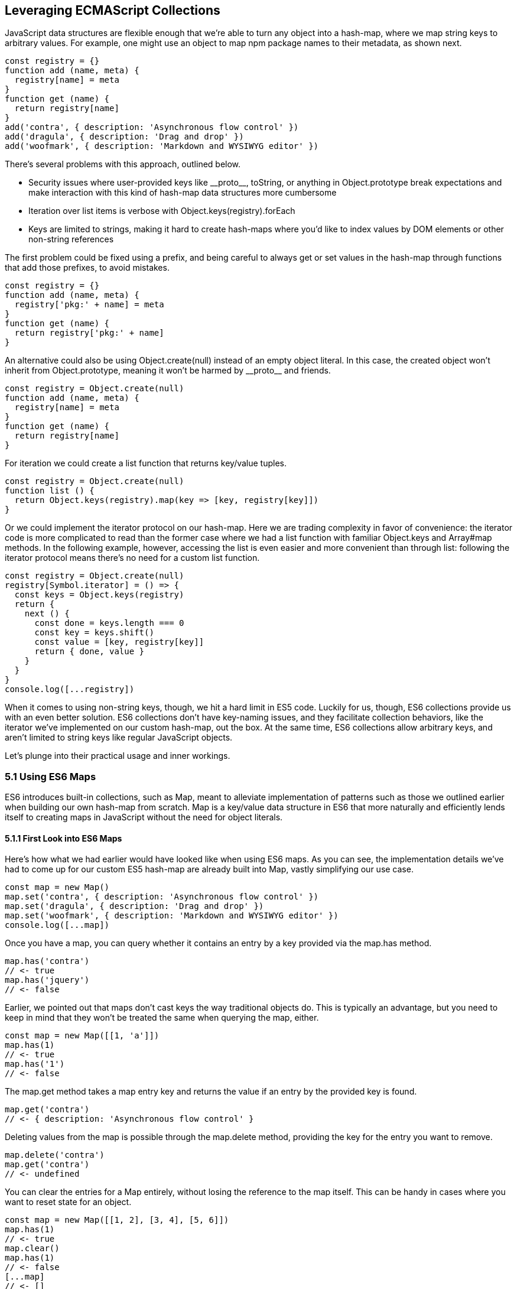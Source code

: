 [[leveraging-es-collections]]
== Leveraging ECMAScript Collections

JavaScript data structures are flexible enough that we're able to turn any object into a hash-map, where we map string keys to arbitrary values. For example, one might use an object to map +npm+ package names to their metadata, as shown next.

[source,javascript]
----
const registry = {}
function add (name, meta) {
  registry[name] = meta
}
function get (name) {
  return registry[name]
}
add('contra', { description: 'Asynchronous flow control' })
add('dragula', { description: 'Drag and drop' })
add('woofmark', { description: 'Markdown and WYSIWYG editor' })
----

There's several problems with this approach, outlined below.

- Security issues where user-provided keys like +__proto__+, +toString+, or anything in +Object.prototype+ break expectations and make interaction with this kind of hash-map data structures more cumbersome
- Iteration over list items is verbose with +Object.keys(registry).forEach+
- Keys are limited to strings, making it hard to create hash-maps where you'd like to index values by DOM elements or other non-string references

The first problem could be fixed using a prefix, and being careful to always get or set values in the hash-map through functions that add those prefixes, to avoid mistakes.

[source,javascript]
----
const registry = {}
function add (name, meta) {
  registry['pkg:' + name] = meta
}
function get (name) {
  return registry['pkg:' + name]
}
----

An alternative could also be using +Object.create(null)+ instead of an empty object literal. In this case, the created object won't inherit from +Object.prototype+, meaning it won't be harmed by +__proto__+ and friends.

[source,javascript]
----
const registry = Object.create(null)
function add (name, meta) {
  registry[name] = meta
}
function get (name) {
  return registry[name]
}
----

For iteration we could create a +list+ function that returns key/value tuples.

[source,javascript]
----
const registry = Object.create(null)
function list () {
  return Object.keys(registry).map(key => [key, registry[key]])
}
----

Or we could implement the iterator protocol on our hash-map. Here we are trading complexity in favor of convenience: the iterator code is more complicated to read than the former case where we had a +list+ function with familiar +Object.keys+ and +Array#map+ methods. In the following example, however, accessing the list is even easier and more convenient than through +list+: following the iterator protocol means there's no need for a custom +list+ function.

[source,javascript]
----
const registry = Object.create(null)
registry[Symbol.iterator] = () => {
  const keys = Object.keys(registry)
  return {
    next () {
      const done = keys.length === 0
      const key = keys.shift()
      const value = [key, registry[key]]
      return { done, value }
    }
  }
}
console.log([...registry])
----

When it comes to using non-string keys, though, we hit a hard limit in ES5 code. Luckily for us, though, ES6 collections provide us with an even better solution. ES6 collections don't have key-naming issues, and they facilitate collection behaviors, like the iterator we've implemented on our custom hash-map, out the box. At the same time, ES6 collections allow arbitrary keys, and aren't limited to string keys like regular JavaScript objects.

Let's plunge into their practical usage and inner workings.

=== 5.1 Using ES6 Maps

ES6 introduces built-in collections, such as +Map+, meant to alleviate implementation of patterns such as those we outlined earlier when building our own hash-map from scratch. +Map+ is a key/value data structure in ES6 that more naturally and efficiently lends itself to creating maps in JavaScript without the need for object literals.

==== 5.1.1 First Look into ES6 Maps

Here's how what we had earlier would have looked like when using ES6 maps. As you can see, the implementation details we've had to come up for our custom ES5 hash-map are already built into +Map+, vastly simplifying our use case.

[source,javascript]
----
const map = new Map()
map.set('contra', { description: 'Asynchronous flow control' })
map.set('dragula', { description: 'Drag and drop' })
map.set('woofmark', { description: 'Markdown and WYSIWYG editor' })
console.log([...map])
----

Once you have a map, you can query whether it contains an entry by a +key+ provided via the +map.has+ method.

[source,javascript]
----
map.has('contra')
// <- true
map.has('jquery')
// <- false
----

Earlier, we pointed out that maps don't cast keys the way traditional objects do. This is typically an advantage, but you need to keep in mind that they won't be treated the same when querying the map, either.

[source,javascript]
----
const map = new Map([[1, 'a']])
map.has(1)
// <- true
map.has('1')
// <- false
----

The +map.get+ method takes a map entry +key+ and returns the +value+ if an entry by the provided key is found.

[source,javascript]
----
map.get('contra')
// <- { description: 'Asynchronous flow control' }
----

Deleting values from the map is possible through the +map.delete+ method, providing the +key+ for the entry you want to remove.

[source,javascript]
----
map.delete('contra')
map.get('contra')
// <- undefined
----

You can clear the entries for a +Map+ entirely, without losing the reference to the map itself. This can be handy in cases where you want to reset state for an object.

[source,javascript]
----
const map = new Map([[1, 2], [3, 4], [5, 6]])
map.has(1)
// <- true
map.clear()
map.has(1)
// <- false
[...map]
// <- []
----

Maps come with a read-only +.size+ property that behaves similarly to +Array#length+ -- at any point in time it gives you the current amount of entries in the map.

[source,javascript]
----
const map = new Map([[1, 2], [3, 4], [5, 6]])
map.size
// <- 3
map.delete(3)
map.size
// <- 2
map.clear()
map.size
// <- 0
----

You're able to use arbitrary objects when choosing map keys: you're not limited to using primitive values like symbols, numbers, or strings. Instead, you can use functions, objects, dates -- and even DOM elements, too. Keys won't be casted to strings as we observe with plain JavaScript objects, but instead their references are preserved.

[source,javascript]
----
const map = new Map()
map.set(new Date(), function today () {})
map.set(() => 'key', { key: 'door' })
map.set(Symbol('items'), [1, 2])
----

As an example, if we chose to use a symbol as the key for a map entry, we'd have to use a reference to that same symbol to get the item back, as demonstrated in the following snippet of code.

[source,javascript]
----
const map = new Map()
const key = Symbol('items')
map.set(key, [1, 2])
map.get(Symbol('items')); // not the same reference as "key"
// <- undefined
map.get(key)
// <- [1, 2]
----

Assuming an array of key/value pair +items+ you want to include on a map, we could use a +for..of+ loop to iterate over those +items+ and add each pair to the map using +map.set+, as shown in the following code snippet. Note how we're using destructuring during the +for..of+ loop in order to effortlessly pull the +key+ and +value+ out of each two-dimensional item in +items+.

[source,javascript]
----
const items = [
  [new Date(), function today () {}],
  [() => 'key', { key: 'door' }],
  [Symbol('items'), [1, 2]]
]
const map = new Map()
for (let [key, value] of items) {
  map.set(key, value)
}
----

Maps are iterable objects as well, because they implement a +Symbol.iterator+ method. Thus, a copy of the map can be created using a +for..of+ loop using similar code to what we've just used to create a map out of the +items+ array.

[source,javascript]
----
const copy = new Map()
for (let [key, value] of map) {
  copy.set(key, value)
}
----

In order to keep things simple, you can initialize maps directly using any object that follows the iterable protocol and produces a collection of +[key, value]+ items. The following code snippet uses an array to seed a newly created +Map+. In this case, iteration occurs entirely in the +Map+ constructor.

[source,javascript]
----
const items = [
  [new Date(), function today () {}],
  [() => 'key', { key: 'door' }],
  [Symbol('items'), [1, 2]]
]
const map = new Map(items)
----

Creating a copy of a map is even easier: you feed the map you want to copy into a new map's constructor, and get a copy back. There isn't a special +new Map(Map)+ overload. Instead, we take advantage that map implements the iterable protocol and also consumes iterables when constructing a new map. The following code snippet demonstrates how simple that is.

[source,javascript]
----
const copy = new Map(map)
----

Just like maps are easily fed into other maps because they're iterable objects, they're also easy to consume. The following piece of code demonstrates how we can use the spread operator to this effect.

[source,javascript]
----
const map = new Map()
map.set(1, 'one')
map.set(2, 'two')
map.set(3, 'three')
console.log([...map])
// <- [[1, 'one'], [2, 'two'], [3, 'three']]
----

In the following piece of code we've combined several new features in ES6: +Map+, the +for..of+ loop, +let+ variables, and template literals.

[source,javascript]
----
const map = new Map()
map.set(1, 'one')
map.set(2, 'two')
map.set(3, 'three')
for (let [key, value] of map) {
  console.log(`${ key }: ${ value }`)
  // <- '1: one'
  // <- '2: two'
  // <- '3: three'
}
----

Even though map items are accessed through programmatic API, their keys are unique, just like with hash-maps. Setting a key over and over again will only overwrite its value. The following code snippet demonstrates how writing the +'a'+ item over and over again results in a map containing only a single item.

[source,javascript]
----
const map = new Map()
map.set('a', 1)
map.set('a', 2)
map.set('a', 3)
console.log([...map])
// <- [['a', 3]]
----

In ES6 maps, +NaN+ becomes a "corner-case" that gets treated as a value that's equal to itself, even though the +NaN === NaN+ expression evaluates to +false+. A number of ECMAScript features introduced in ES6 and later use a different comparison algorithm than that of ES5 and earlier where +NaN+ is equal to +NaN+, although +NaN !== NaN+; and ++0+ is different from +-0+, even though ++0 === -0+. The following piece of code shows how even though +NaN+ is typically evaluated to be different than itself, +Map+ considers +NaN+ to be a constant value that's always the same.

[source,javascript]
----
console.log(NaN === NaN)
// <- false
const map = new Map()
map.set(NaN, 'a')
map.set(NaN, 'b')
console.log([...map])
// <- [[NaN, 'b']]
----

When you iterate over a +Map+, you are actually looping over its +.entries()+. That means that you don't need to explicitly iterate over +.entries()+. It'll be done on your behalf anyways: +map[Symbol.iterator]+ points to +map.entries+. The +.entries()+ method returns an iterator for the key/value pairs in the map.

[source,javascript]
----
map[Symbol.iterator] === map.entries
// <- true
----

There are has two other +Map+ iterators you can leverage: +.keys()+ and +.values()+. The first enumerates keys in a map while the second enumerates values, as opposed to +.entries()+ which enumerates key/value pairs. The following snippet illustrates the differences between all three methods.

[source,javascript]
----
const map = new Map([[1, 2], [3, 4], [5, 6]])
[...map.keys()]
// <- [1, 3, 5]
[...map.values()]
// <- [2, 4, 6]
[...map.entries()]
// <- [[1, 2], [3, 4], [5, 6]]
----

Map entries are always iterated in insertion order. This contrasts with +Object.keys+, which is specified to follow an arbitrary order. Although, in practice, insertion order is typically preserved by JavaScript engines regardless of the specification.

Maps have a +.forEach+ method that's identical in behavior to that in ES5 +Array+ objects. Once again, keys do not get casted into strings in the case of +Map+, as demonstrated below.

[source,javascript]
----
const map = new Map([[NaN, 1], [Symbol(), 2], ['key', 'value']])
map.forEach((value, key) => console.log(key, value))
// <- NaN 1
// <- Symbol() 2
// <- 'key' 'value'
----

Earlier, we brought up the ability of providing arbitrary object references as the key to a +Map+ entry. Let's go into a concrete use case for that API.

==== 5.1.2 Hash-Maps and the DOM

In ES5, whenever we wanted to associate a DOM element with an API object connecting that element with some library, we had to implement a verbose and slow pattern such as the one in the following code listing. That code returns an API object with a few methods associated to a given DOM element, allowing us to put DOM elements on a map from which we can later retrieve the API object for a DOM element.

[source,javascript]
----
const map = []
function customThing (el) {
  const mapped = findByElement(el)
  if (mapped) {
    return mapped
  }
  const api = {
    // custom thing api methods
  }
  const entry = storeInMap(el, api)
  api.destroy = destroy.bind(null, entry)
  return api
}
function storeInMap (el, api) {
  const entry = { el: el, api: api }
  map.push(entry)
  return entry
}
function findByElement (el) {
  for (const i = 0; i < map.length; i++) {
    if (map[i].el === el) {
      return map[i].api
    }
  }
}
function destroy (entry) {
  const i = map.indexOf(entry)
  map.splice(i, 1)
}
----

One of the most valuable aspects of +Map+ is the ability to index by DOM elements. That, combined with the fact that +Map+ also has collection manipulation abilities greatly simplifies things.

[source,javascript]
----
const map = new Map()
function customThing (el) {
  const mapped = findByElement(el)
  if (mapped) {
    return mapped
  }
  const api = {
    // custom thing api methods
    destroy: destroy.bind(null, el)
  }
  storeInMap(el, api)
  return api
}
function storeInMap (el, api) {
  map.set(el, api)
}
function findByElement (el) {
  return map.get(el)
}
function destroy (el) {
  map.delete(el)
}
----

The fact that mapping functions have become one liners thanks to native +Map+ methods means we could inline those functions instead, as readability is no longer an issue. The following piece of code is a vastly simplified alternative to the ES5 piece of code we started with. Here we're not concerned with implementation details anymore, but have instead boiled the DOM-to-API mapping to its bare essentials.

[source,javascript]
----
const map = new Map()
function customThing (el) {
  const mapped = map.get(el)
  if (mapped) {
    return mapped
  }
  const api = {
    // custom thing api methods
    destroy: () => map.delete(el)
  }
  map.set(el, api)
  return api
}
----

Maps aren't the only kind of built-in collection in ES6, there's also +WeakMap+, +Set+, and +WeakSet+. Let's proceed by digging into +WeakMap+.

=== 5.2 Understanding and Using WeakMap

For the most part, you can think of +WeakMap+ as a subset of +Map+. The +WeakMap+ collection imposes a number of limitations that we didn't find in +Map+. The biggest limitation is that +WeakMap+ is not iterable like +Map+: there is no iterable protocol in +WeakMap+, no +WeakMap#entries+, no +WeakMap#keys+, no +WeakMap#values+, no +WeakMap#forEach+ and no +WeakMap#clear+ methods.

Another distinction found in +WeakMap+ is that every +key+ must be an object. This is in contrast with +Map+ where, while object references were allowed as keys, they weren't enforced. Remember that +Symbol+ is a value type, and as such, they're not allowed either.

[source,javascript]
----
const map = new WeakMap()
map.set(Date.now, 'now')
map.set(1, 1)
// <- TypeError
map.set(Symbol(), 2)
// <- TypeError
----

In exchange for having a more limited feature set, +WeakMap+ key references are weakly held, meaning that the objects referenced by +WeakMap+ keys are subject to garbage collection if there are no other references to them. This kind of behavior is useful when you have metadata about a +person+, for example, but you want the +person+ to be garbage collected when and if the only reference back to +person+ is their metadata. You can now keep that metadata in a +WeakMap+ using +person+ as the key.

With +WeakMap+, you are still able to provide an iterable for initialization.

[source,javascript]
----
const map = new WeakMap([
  [new Date(), 'foo'],
  [() => 'bar', 'baz']
])
----

While +WeakMap+ has a smaller API surface in order to effectively allow for weak references, it still carries +.has+, +.get+, and +.delete+ methods like +Map+ does. The brief snippet of code shown next demonstrates these methods.

[source,javascript]
----
const date = new Date()
const map = new WeakMap([[date, 'foo'], [() => 'bar', 'baz']])
map.has(date)
// <- true
map.get(date)
// <- 'foo'
map.delete(date)
map.has(date)
// <- false
----

==== 5.2.1 Is +WeakMap+ Strictly Worse Than +Map+?

The distinction that makes +WeakMap+ worth the trouble is in its name. Given that +WeakMap+ holds references to its keys weakly, those object are subject to garbage collection if there are no other references to them other than as +WeakMap+ keys. This is in contrast with +Map+ which holds strong object references, preventing +Map+ keys from being garbage collected.

Correspondingly, use cases for +WeakMap+ revolve around the need to specify metadata or extend an object while still being able to garbage collect that object if there are no other references to it. A perfect example might be the underlying implementation for +process.on('unhandledRejection')+ in Node.js, which uses a +WeakMap+ to keep track of rejected promises that weren't dealt with. By using +WeakMap+, the implementation prevents memory leaks because the +WeakMap+ won't be grabbing onto those promises strongly. In this case, we have a simple map that weakly holds onto promises, but is flexible enough to handle entries being removed from the map when they're no longer referenced anywhere else.

Keeping data about DOM elements that should be released from memory when they're no longer of interest is another important use case, and in this regard using +WeakMap+ is an even better solution to the DOM-related API caching solution we implemented earlier using +Map+.

In so many words, then: no, +WeakMap+ is not strictly worse than +Map+ -- they just cater to different use cases.

=== 5.3 Sets in ES6

A set is a grouping of values. Sets are also a new collection type in ES6. Sets are similar to +Map+.

- +Set+ is also iterable
- +Set+ constructor also accepts an iterable
- +Set+ also has a +.size+ property
- Keys can be arbitrary values or object references
- Keys must be unique
- +NaN+ equals +NaN+ when it comes to +Set+ too
- All of +.keys+, +.values+, +.entries+, +.forEach+, +.has+, +.delete+, and +.clear+

At the same time, sets are different from +Map+ in a few key ways. Sets don't hold key value pairs, there's only one dimension. You can think of sets as being similar to arrays where every element is distinct from each other.

There isn't a +.get+ method in +Set+. A +set.get(key)+ method would be redundant: if you already have the +key+ then there isn't anything else to get, as that's the only dimension. If we wanted to check for whether the +key+ is in the set, there's +set.has(key)+ to fulfill that role.

Similarly, a +set.set(key)+ method wouldn't be aptly named, as you aren't setting a +value+ to a +key+, but merely adding a value to the set instead. Thus, the method to add values to a set is +set.add+, as demonstrated in the next snippet.

[source,javascript]
----
const set = new Set()
set.add({ an: 'example' })
----

Sets are iterable, but unlike maps you only iterate over keys, not key value pairs. The following example demonstrates how sets can be spread over an array using the spread operator and creating a single dimensional list.

[source,javascript]
----
const set = new Set(['a', 'b', 'c'])
console.log([...set])
// <- ['a', 'b', 'c']
----

In the following example you can note how a set won't contain duplicate entries: every element in a +Set+ must be unique.

[source,javascript]
----
const set = new Set(['a', 'b', 'b', 'c', 'c'])
console.log([...set])
// <- ['a', 'b', 'c']
----

The following piece of code creates a +Set+ with all of the +<div>+ elements on a page and then prints how many were found. Then, we query the DOM again and call +set.add+ again for every DOM element. Given that they're all already in the +set+, the +.size+ property won't change, meaning the +set+ remains the same.

[source,javascript]
----
function divs () {
  return [...document.querySelectorAll('div')]
}
const set = new Set(divs())
console.log(set.size)
// <- 56
divs().forEach(div => set.add(div))
console.log(set.size)
// <- 56
----

=== 5.4 ES6 WeakSets

In a similar fashion to +Map+ and +WeakMap+, +WeakSet+ is the weak version of +Set+ that can't be iterated over. You can't iterate over a +WeakSet+. The values in a +WeakSet+ must be unique object references. If nothing else is referencing a +value+ found in a +WeakSet+, it'll be subject to garbage collection.

Much like in +WeakMap+, you can only +.add+, +.delete+, and check if +WeakSet#has+ a given +value+. Just like in +Set+, there's no +.get+ because sets are one-dimensional.

We aren't allowed to add primitive values such as strings or symbols to a +WeakSet+.

[source,javascript]
----
const set = new WeakSet()
set.add('a')
// <- TypeError
set.add(Symbol())
// <- TypeError
----

Passing iterators to the constructor is allowed, even though a +WeakSet+ instance is not iterable itself. That iterable will be iterated when the set is constructed, adding each entry in the iterable sequence to the set. The following snippet of code serves as an example.

[source,javascript]
----
const set = new WeakSet([
  new Date(),
  {},
  () => {},
  [1]
])
----

As a use case for +WeakSet+, you may consider the following piece of code where we have a +Car+ class that ensures its methods are only called upon car objects that are instances of the +Car+ class by using a +WeakSet+.

[source,javascript]
----
const cars = new WeakSet()
class Car {
  constructor() {
    cars.add(this)
  }
  fuelUp () {
    if (!cars.has(this)) {
      throw new TypeError('Car#fuelUp called on incompatible object!')
    }
  }
}
----

When it comes to deciding whether to use +Map+, +WeakMap+, +Set+, or +WeakSet+, there's a series of questions you should ask yourself. For instance, if you are using the collection to extend objects using metadata, then you should know to look at the weak collections. If your only concern is whether something is present, then you probably need a +Set+. If you are looking to create a cache, you should probably use a +Map+.

Collections in ES6 provide built-in solutions for common use cases that were previously cumbersome to implement by users, such as the case of +Map+, or hard to execute correctly, as in the case of +WeakMap+ where we allow references to be released if they're no longer interesting, avoiding memory leaks.
